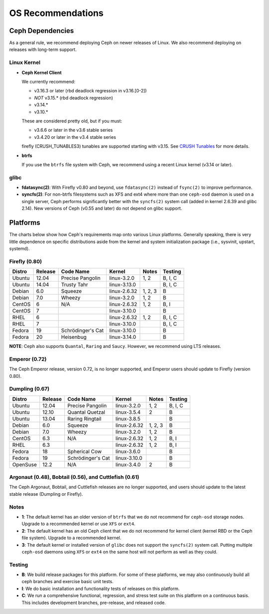 ====================
 OS Recommendations
====================

Ceph Dependencies
=================

As a general rule, we recommend deploying Ceph on newer releases of Linux. 
We also recommend deploying on releases with long-term support.

Linux Kernel
------------

- **Ceph Kernel Client**

  We currently recommend:

  - v3.16.3 or later (rbd deadlock regression in v3.16.[0-2])
  - *NOT* v3.15.* (rbd deadlock regression)
  - v3.14.*
  - v3.10.*

  These are considered pretty old, but if you must:

  - v3.6.6 or later in the v3.6 stable series
  - v3.4.20 or later in the v3.4 stable series

  firefly (CRUSH_TUNABLES3) tunables are supported starting with v3.15.
  See `CRUSH Tunables`_ for more details.

- **btrfs**

  If you use the ``btrfs`` file system with Ceph, we recommend using a
  recent Linux kernel (v3.14 or later).

glibc
-----

- **fdatasync(2)**: With Firefly v0.80 and beyond, use ``fdatasync(2)`` 
  instead of ``fsync(2)`` to improve performance.

- **syncfs(2)**: For non-btrfs filesystems 
  such as XFS and ext4 where more than one ``ceph-osd`` daemon is used on a 
  single server, Ceph performs significantly better with the ``syncfs(2)`` 
  system call (added in kernel 2.6.39 and glibc 2.14).  New versions of 
  Ceph (v0.55 and later) do not depend on glibc support.


Platforms
=========

The charts below show how Ceph's requirements map onto various Linux
platforms.  Generally speaking, there is very little dependence on
specific distributions aside from the kernel and system initialization
package (i.e., sysvinit, upstart, systemd).



Firefly (0.80)
--------------

+----------+----------+--------------------+--------------+---------+------------+
| Distro   | Release  | Code Name          | Kernel       | Notes   | Testing    | 
+==========+==========+====================+==============+=========+============+
| Ubuntu   | 12.04    | Precise Pangolin   | linux-3.2.0  | 1, 2    | B, I, C    |
+----------+----------+--------------------+--------------+---------+------------+
| Ubuntu   | 14.04    | Trusty Tahr        | linux-3.13.0 |         | B, I, C    |
+----------+----------+--------------------+--------------+---------+------------+
| Debian   | 6.0      | Squeeze            | linux-2.6.32 | 1, 2, 3 | B          |
+----------+----------+--------------------+--------------+---------+------------+
| Debian   | 7.0      | Wheezy             | linux-3.2.0  | 1, 2    | B          |
+----------+----------+--------------------+--------------+---------+------------+
| CentOS   | 6        | N/A                | linux-2.6.32 | 1, 2    | B, I       |
+----------+----------+--------------------+--------------+---------+------------+
| CentOS   | 7        |                    | linux-3.10.0 |         | B          |
+----------+----------+--------------------+--------------+---------+------------+
| RHEL     | 6        |                    | linux-2.6.32 | 1, 2    | B, I, C    |
+----------+----------+--------------------+--------------+---------+------------+
| RHEL     | 7        |                    | linux-3.10.0 |         | B, I, C    |
+----------+----------+--------------------+--------------+---------+------------+
| Fedora   | 19       | Schrödinger's Cat  | linux-3.10.0 |         | B          |
+----------+----------+--------------------+--------------+---------+------------+
| Fedora   | 20       | Heisenbug          | linux-3.14.0 |         | B          |
+----------+----------+--------------------+--------------+---------+------------+

**NOTE**: Ceph also supports ``Quantal``, ``Raring`` and ``Saucy``. However, we 
recommend using LTS releases.



Emperor (0.72)
---------------

The Ceph Emperor release, version 0.72, is no longer supported, and Emperor users should update to Firefly (version 0.80).


Dumpling (0.67)
---------------

+----------+----------+--------------------+--------------+---------+------------+
| Distro   | Release  | Code Name          | Kernel       | Notes   | Testing    | 
+==========+==========+====================+==============+=========+============+
| Ubuntu   | 12.04    | Precise Pangolin   | linux-3.2.0  | 1, 2    | B, I, C    |
+----------+----------+--------------------+--------------+---------+------------+
| Ubuntu   | 12.10    | Quantal Quetzal    | linux-3.5.4  | 2       | B          |
+----------+----------+--------------------+--------------+---------+------------+
| Ubuntu   | 13.04    | Raring Ringtail    | linux-3.8.5  |         | B          |
+----------+----------+--------------------+--------------+---------+------------+
| Debian   | 6.0      | Squeeze            | linux-2.6.32 | 1, 2, 3 | B          |
+----------+----------+--------------------+--------------+---------+------------+
| Debian   | 7.0      | Wheezy             | linux-3.2.0  | 1, 2    | B          |
+----------+----------+--------------------+--------------+---------+------------+
| CentOS   | 6.3      | N/A                | linux-2.6.32 | 1, 2    | B, I       |
+----------+----------+--------------------+--------------+---------+------------+
| RHEL     | 6.3      |                    | linux-2.6.32 | 1, 2    | B, I       |
+----------+----------+--------------------+--------------+---------+------------+
| Fedora   | 18       | Spherical Cow      | linux-3.6.0  |         | B          |
+----------+----------+--------------------+--------------+---------+------------+
| Fedora   | 19       | Schrödinger's Cat  | linux-3.10.0 |         | B          |
+----------+----------+--------------------+--------------+---------+------------+
| OpenSuse | 12.2     | N/A                | linux-3.4.0  | 2       | B          |
+----------+----------+--------------------+--------------+---------+------------+


Argonaut (0.48), Bobtail (0.56), and Cuttlefish (0.61)
------------------------------------------------------

The Ceph Argonaut, Bobtail, and Cuttlefish releases are no longer supported,
and users should update to the latest stable release (Dumpling or Firefly).


Notes
-----

- **1**: The default kernel has an older version of ``btrfs`` that we do not
  recommend for ``ceph-osd`` storage nodes.  Upgrade to a recommended
  kernel or use ``XFS`` or ``ext4``.

- **2**: The default kernel has an old Ceph client that we do not recommend
  for kernel client (kernel RBD or the Ceph file system).  Upgrade to a
  recommended kernel.

- **3**: The default kernel or installed version of ``glibc`` does not
  support the ``syncfs(2)`` system call.  Putting multiple
  ``ceph-osd`` daemons using ``XFS`` or ``ext4`` on the same host will
  not perform as well as they could.


Testing
-------

- **B**: We build release packages for this platform. For some of these
  platforms, we may also continuously build all ceph branches and exercise
  basic unit tests.

- **I**: We do basic installation and functionality tests of releases on this
  platform.

- **C**: We run a comprehensive functional, regression, and stress test suite
  on this platform on a continuous basis. This includes development branches,
  pre-release, and released code.

.. _CRUSH Tunables: ../../rados/operations/crush-map#tunables

